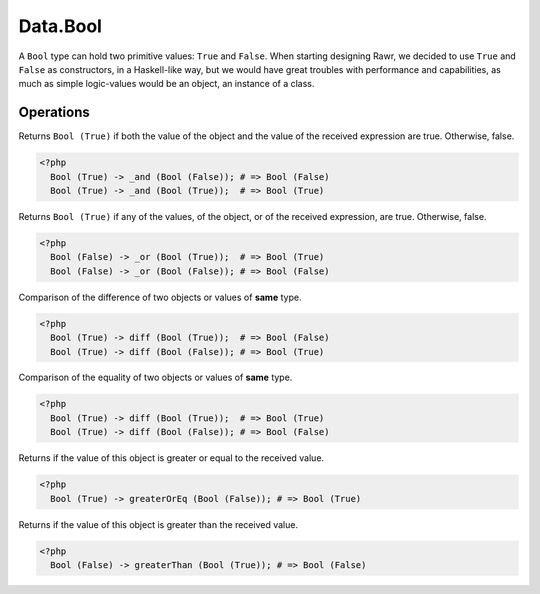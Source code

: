.. _data.bool:

=========
Data.Bool
=========

A ``Bool`` type can hold two primitive values: ``True`` and ``False``. When starting designing Rawr, we decided to use ``True`` and ``False`` as constructors, in a Haskell-like way, but we would have great troubles with performance and capabilities, as much as simple logic-values would be an object, an instance of a class.

----------
Operations
----------

.. function:: _and :: (Bool, Bool) -> Bool

Returns ``Bool (True)`` if both the value of the object and the value of the received expression are true. Otherwise, false.

.. code-block:: php

   <?php
     Bool (True) -> _and (Bool (False)); # => Bool (False)
     Bool (True) -> _and (Bool (True));  # => Bool (True)

.. function:: _or :: (Bool, Bool) -> Bool

Returns ``Bool (True)`` if any of the values, of the object, or of the received expression, are true. Otherwise, false.

.. code-block:: php

   <?php
     Bool (False) -> _or (Bool (True));  # => Bool (True)
     Bool (False) -> _or (Bool (False)); # => Bool (False)

.. function:: diff :: (Bool, Bool) -> Bool

Comparison of the difference of two objects or values of **same** type.

.. code-block:: php

   <?php
     Bool (True) -> diff (Bool (True));  # => Bool (False)
     Bool (True) -> diff (Bool (False)); # => Bool (True)

.. function:: eq :: (Bool, Bool) -> Bool

Comparison of the equality of two objects or values of **same** type.

.. code-block:: php
   
   <?php
     Bool (True) -> diff (Bool (True));  # => Bool (True)
     Bool (True) -> diff (Bool (False)); # => Bool (False)

.. function:: greaterOrEq :: (Bool, Bool) -> Bool

Returns if the value of this object is greater or equal to the received value.

.. code-block:: php

    <?php
      Bool (True) -> greaterOrEq (Bool (False)); # => Bool (True)

.. function:: greaterThan :: (Bool, Bool) -> Bool

Returns if the value of this object is greater than the received value.

.. code-block:: php

  <?php
    Bool (False) -> greaterThan (Bool (True)); # => Bool (False)

